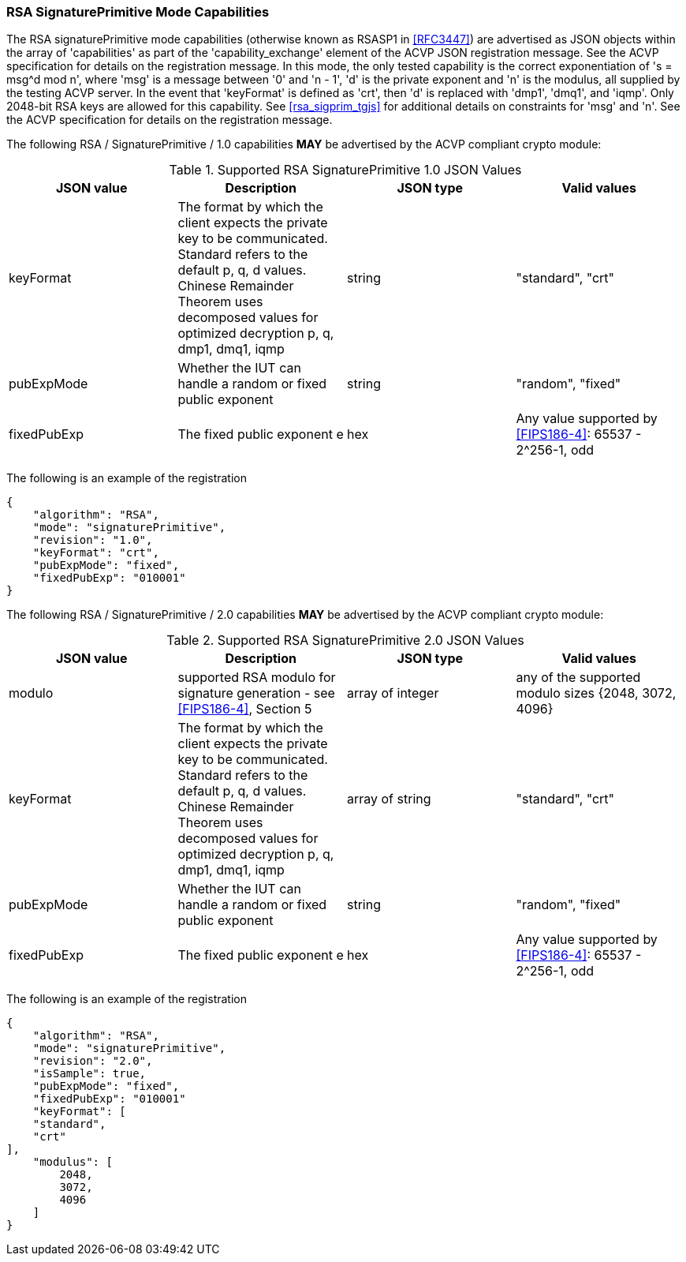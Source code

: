 [[rsa_sigprim_capabilities]]
=== RSA SignaturePrimitive Mode Capabilities

The RSA signaturePrimitive mode capabilities (otherwise known as RSASP1 in <<RFC3447>>) are advertised as JSON objects within the array of 'capabilities' as part of the 'capability_exchange' element of the ACVP JSON registration message. See the ACVP specification for details on the registration message. In this mode, the only tested capability is the correct exponentiation of 's = msg^d mod n', where 'msg' is a message between '0' and 'n - 1', 'd' is the private exponent and 'n' is the modulus, all supplied by the testing ACVP server. In the event that 'keyFormat' is defined as 'crt', then 'd' is replaced with 'dmp1', 'dmq1', and 'iqmp'. Only 2048-bit RSA keys are allowed for this capability. See <<rsa_sigprim_tgjs>> for additional details on constraints for 'msg' and 'n'. See the ACVP specification for details on the registration message.

The following RSA / SignaturePrimitive / 1.0 capabilities *MAY* be advertised by the ACVP compliant crypto module:

[[SigPrimRSAFIPS186-4]]
.Supported RSA SignaturePrimitive 1.0 JSON Values
|===
| JSON value | Description | JSON type | Valid values

| keyFormat | The format by which the client expects the private key to be communicated. Standard refers to the default p, q, d values. Chinese Remainder Theorem uses decomposed values for optimized decryption p, q, dmp1, dmq1, iqmp | string | "standard", "crt"
| pubExpMode | Whether the IUT can handle a random or fixed public exponent | string | "random", "fixed"
| fixedPubExp | The fixed public exponent e | hex | Any value supported by <<FIPS186-4>>: 65537 - 2^256-1, odd
|===

The following is an example of the registration

[source, json]
----
{
    "algorithm": "RSA",
    "mode": "signaturePrimitive",
    "revision": "1.0",
    "keyFormat": "crt",
    "pubExpMode": "fixed",
    "fixedPubExp": "010001"
}
----

The following RSA / SignaturePrimitive / 2.0 capabilities *MAY* be advertised by the ACVP compliant crypto module:

[[SignaturePrimitive2-0]]
.Supported RSA SignaturePrimitive 2.0 JSON Values
|===
| JSON value | Description | JSON type | Valid values

| modulo | supported RSA modulo for signature generation - see <<FIPS186-4>>, Section 5 | array of integer | any of the supported modulo sizes {2048, 3072, 4096}
| keyFormat | The format by which the client expects the private key to be communicated. Standard refers to the default p, q, d values. Chinese Remainder Theorem uses decomposed values for optimized decryption p, q, dmp1, dmq1, iqmp | array of string | "standard", "crt"
| pubExpMode | Whether the IUT can handle a random or fixed public exponent | string | "random", "fixed"
| fixedPubExp | The fixed public exponent e | hex | Any value supported by <<FIPS186-4>>: 65537 - 2^256-1, odd
|===

The following is an example of the registration

[source, json]
----
{
    "algorithm": "RSA",
    "mode": "signaturePrimitive",
    "revision": "2.0",
    "isSample": true,
    "pubExpMode": "fixed",
    "fixedPubExp": "010001"
    "keyFormat": [
    "standard",
    "crt"
],
    "modulus": [
        2048,
        3072,
        4096
    ]
}
----
